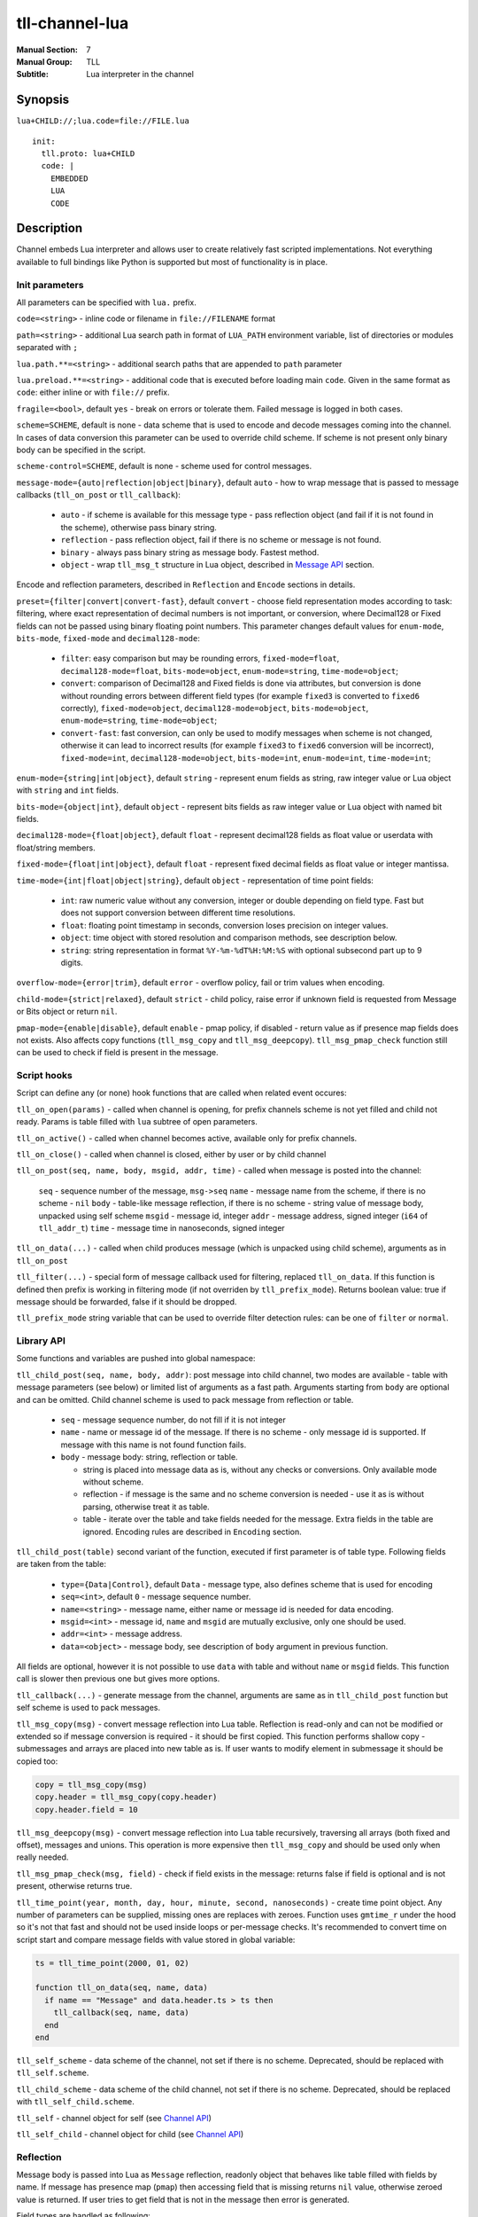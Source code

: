 tll-channel-lua
===============

:Manual Section: 7
:Manual Group: TLL
:Subtitle: Lua interpreter in the channel

Synopsis
--------

``lua+CHILD://;lua.code=file://FILE.lua``

::

  init:
    tll.proto: lua+CHILD
    code: |
      EMBEDDED
      LUA
      CODE

Description
-----------

Channel embeds Lua interpreter and allows user to create relatively fast scripted implementations.
Not everything available to full bindings like Python is supported but most of functionality is in
place.

Init parameters
~~~~~~~~~~~~~~~

All parameters can be specified with ``lua.`` prefix.

``code=<string>`` - inline code or filename in ``file://FILENAME`` format

``path=<string>`` - additional Lua search path in format of ``LUA_PATH`` environment variable, list of
directories or modules separated with ``;``

``lua.path.**=<string>`` - additional search paths that are appended to ``path`` parameter

``lua.preload.**=<string>`` - additional code that is executed before loading main ``code``. Given
in the same format as ``code``: either inline or with ``file://`` prefix.

``fragile=<bool>``, default ``yes`` - break on errors or tolerate them. Failed message is logged in
both cases.

``scheme=SCHEME``, default is none - data scheme that is used to encode and decode messages coming
into the channel. In cases of data conversion this parameter can be used to override child scheme.
If scheme is not present only binary body can be specified in the script.

``scheme-control=SCHEME``, default is none - scheme used for control messages.

``message-mode={auto|reflection|object|binary}``, default ``auto`` - how to wrap message that is
passed to message callbacks (``tll_on_post`` or ``tll_callback``):

  - ``auto`` - if scheme is available for this message type - pass reflection object (and fail
    if it is not found in the scheme), otherwise pass binary string.
  - ``reflection`` - pass reflection object, fail if there is no scheme or message is not found.
  - ``binary`` - always pass binary string as message body. Fastest method.
  - ``object`` - wrap ``tll_msg_t`` structure in Lua object, described in `Message API`_ section.

Encode and reflection parameters, described in ``Reflection`` and ``Encode`` sections in details.

``preset={filter|convert|convert-fast}``, default ``convert`` - choose field representation modes
according to task: filtering, where exact representation of decimal numbers is not important, or
conversion, where Decimal128 or Fixed fields can not be passed using binary floating point numbers.
This parameter changes default values for ``enum-mode``, ``bits-mode``, ``fixed-mode`` and
``decimal128-mode``:

  - ``filter``: easy comparison but may be rounding errors,
    ``fixed-mode=float``, ``decimal128-mode=float``, ``bits-mode=object``, ``enum-mode=string``,
    ``time-mode=object``;

  - ``convert``: comparison of Decimal128 and Fixed fields is done via attributes, but conversion is
    done without rounding errors between different field types (for example ``fixed3`` is converted
    to ``fixed6`` correctly),
    ``fixed-mode=object``, ``decimal128-mode=object``, ``bits-mode=object``, ``enum-mode=string``,
    ``time-mode=object``;

  - ``convert-fast``: fast conversion, can only be used to modify messages when scheme is not
    changed, otherwise it can lead to incorrect results (for example ``fixed3`` to ``fixed6``
    conversion will be incorrect),
    ``fixed-mode=int``, ``decimal128-mode=object``, ``bits-mode=int``, ``enum-mode=int``,
    ``time-mode=int``;

``enum-mode={string|int|object}``, default ``string`` - represent enum fields as string, raw integer
value or Lua object with ``string`` and ``int`` fields.

``bits-mode={object|int}``, default ``object`` - represent bits fields as raw integer value or Lua
object with named bit fields.

``decimal128-mode={float|object}``, default ``float`` - represent decimal128 fields as float value or
userdata with float/string members.

``fixed-mode={float|int|object}``, default ``float`` - represent fixed decimal fields as float value or
integer mantissa.

``time-mode={int|float|object|string}``, default ``object`` - representation of time point fields:

 * ``int``: raw numeric value without any conversion, integer or double depending on field type.
   Fast but does not support conversion between different time resolutions.
 * ``float``: floating point timestamp in seconds, conversion loses precision on integer values.
 * ``object``: time object with stored resolution and comparison methods, see description below.
 * ``string``: string representation in format ``%Y-%m-%dT%H:%M:%S`` with optional subsecond part up
   to 9 digits.

``overflow-mode={error|trim}``, default ``error`` - overflow policy, fail or trim values when
encoding.

``child-mode={strict|relaxed}``, default ``strict`` - child policy, raise error if unknown field is
requested from Message or Bits object or return ``nil``.

``pmap-mode={enable|disable}``, default ``enable`` - pmap policy, if disabled - return value as if
presence map fields does not exists. Also affects copy functions (``tll_msg_copy`` and
``tll_msg_deepcopy``). ``tll_msg_pmap_check`` function still can be used to check if field is
present in the message.

Script hooks
~~~~~~~~~~~~

Script can define any (or none) hook functions that are called when related event occures:

``tll_on_open(params)`` - called when channel is opening, for prefix channels scheme is not yet
filled and child not ready. Params is table filled with ``lua`` subtree of open parameters.

``tll_on_active()`` - called when channel becomes active, available only for prefix channels.

``tll_on_close()`` - called when channel is closed, either by user or by child channel

``tll_on_post(seq, name, body, msgid, addr, time)`` - called when message is posted into the
channel:

  ``seq`` - sequence number of the message, ``msg->seq``
  ``name`` - message name from the scheme, if there is no scheme - ``nil``
  ``body`` - table-like message reflection, if there is no scheme - string value of message body,
  unpacked using self scheme
  ``msgid`` - message id, integer
  ``addr`` - message address, signed integer (``i64`` of ``tll_addr_t``)
  ``time`` - message time in nanoseconds, signed integer

``tll_on_data(...)`` - called when child produces message (which is unpacked using child scheme),
arguments as in ``tll_on_post``

``tll_filter(...)`` - special form of message callback used for filtering, replaced ``tll_on_data``.
If this function is defined then prefix is working in filtering mode (if not overriden by
``tll_prefix_mode``). Returns boolean value: true if message should be forwarded, false if it should
be dropped.

``tll_prefix_mode`` string variable that can be used to override filter detection rules: can be one
of ``filter`` or ``normal``.

Library API
~~~~~~~~~~~

Some functions and variables are pushed into global namespace:

``tll_child_post(seq, name, body, addr)``: post message into child channel, two modes are available
- table with message parameters (see below) or limited list of arguments as a fast path. Arguments
starting from ``body`` are optional and can be omitted. Child channel scheme is used to pack message
from reflection or table.

  - ``seq`` - message sequence number, do not fill if it is not integer
  - ``name`` - name or message id of the message. If there is no scheme - only message id is
    supported. If message with this name is not found function fails.
  - ``body`` - message body: string, reflection or table.

    * string is placed into message data as is, without any checks or conversions. Only available
      mode without scheme.
    * reflection - if message is the same and no scheme conversion is needed - use it as is without
      parsing, otherwise treat it as table.
    * table - iterate over the table and take fields needed for the message. Extra fields in the
      table are ignored. Encoding rules are described in ``Encoding`` section.

``tll_child_post(table)`` second variant of the function, executed if first parameter is of table
type. Following fields are taken from the table:

  - ``type={Data|Control}``, default ``Data`` - message type, also defines scheme that is used for
    encoding

  - ``seq=<int>``, default ``0`` - message sequence number.

  - ``name=<string>`` - message name, either name or message id is needed for data encoding.

  - ``msgid=<int>`` - message id, ``name`` and ``msgid`` are mutually exclusive, only one should be
    used.

  - ``addr=<int>`` - message address.

  - ``data=<object>`` - message body, see description of ``body`` argument in previous function.

All fields are optional, however it is not possible to use ``data`` with table and without ``name``
or ``msgid`` fields. This function call is slower then previous one but gives more options.

``tll_callback(...)`` - generate message from the channel, arguments are same as in
``tll_child_post`` function but self scheme is used to pack messages.

``tll_msg_copy(msg)`` - convert message reflection into Lua table. Reflection is read-only and can
not be modified or extended so if message conversion is required - it should be first copied. This
function performs shallow copy - submessages and arrays are placed into new table as is. If user
wants to modify element in submessage it should be copied too:

.. code-block:: lua

   copy = tll_msg_copy(msg)
   copy.header = tll_msg_copy(copy.header)
   copy.header.field = 10

``tll_msg_deepcopy(msg)`` - convert message reflection into Lua table recursively, traversing all
arrays (both fixed and offset), messages and unions. This operation is more expensive then
``tll_msg_copy`` and should be used only when really needed.

``tll_msg_pmap_check(msg, field)`` - check if field exists in the message: returns false if field is
optional and is not present, otherwise returns true.

``tll_time_point(year, month, day, hour, minute, second, nanoseconds)`` - create time point
object. Any number of parameters can be supplied, missing ones are replaces with zeroes. Function
uses ``gmtime_r`` under the hood so it's not that fast and should not be used inside loops or
per-message checks. It's recommended to convert time on script start and compare message fields with
value stored in global variable:

.. code-block:: lua

  ts = tll_time_point(2000, 01, 02)

  function tll_on_data(seq, name, data)
    if name == "Message" and data.header.ts > ts then
      tll_callback(seq, name, data)
    end
  end

``tll_self_scheme`` - data scheme of the channel, not set if there is no scheme. Deprecated, should
be replaced with ``tll_self.scheme``.

``tll_child_scheme`` - data scheme of the child channel, not set if there is no scheme. Deprecated,
should be replaced with ``tll_self_child.scheme``.

``tll_self`` - channel object for self (see `Channel API`_)

``tll_self_child`` - channel object for child (see `Channel API`_)

Reflection
~~~~~~~~~~

Message body is passed into Lua as ``Message`` reflection, readonly object that behaves like table
filled with fields by name. If message has presence map (``pmap``) then accessing field that is
missing returns ``nil`` value, otherwise zeroed value is returned. If user tries to get field that
is not in the message then error is generated.

Field types are handled as following:

 - integer types that are not handled according to their sub type are pushed as integers

 - double values are pushed as numbers

 - bytes are pushed as strings but its size depends on sub type: for string it is ``strnlen(value,
   field->size)`` and ``field->size`` otherwise

 - offset string are pushed as Lua string honoring its length

 - ``Decimal128`` is representation depends on ``decimal128-mode`` parameter:

   * ``float`` - simple floating point value that can be not exact but is more simple to use in
     scripts, should not be used when data is converted

   * ``object`` - reflection with ``float`` key returning it floating point value and ``string``
     with its string representation. Also ``tostring(value)`` function is working too but is slower
     then ``value.string``.

 - arrays and offset pointers are represented as ``Array`` reflection that emulates Lua list. It
   provides index access (starting from 1), length function and both ``pairs`` and ``ipairs``
   iteration methods.

 - submessages are pushed as ``Message`` reflection

 - unions are pushed as ``Union`` reflection with following access rules: special ``_tll_type`` key
   returns name of active union field, if requested key is equals to the name of current
   field - return it value or ``nil`` otherwise.

Supported field sub types:

 - representation of Enum is configurable:

   * ``string`` - pushed as its name, unknown values are not allowed

   * ``int`` - pushed as its integer value

   * ``object`` - pushed as ``Enum`` reflection with ``int`` and ``string`` fields (as above) and
     ``eq`` field that can be used to compare it to either string, int or another enum value.

 - Bits are also configurable:

   * ``object`` (default) - pushed as ``Bits`` reflection with key for every bit field with its
     value, boolean for 1 bit keys and integer for wider variants.

   * ``int`` - pushed as raw integer value

 - Fixed decimal fields modes:

   * ``float``: converted into floating point value, suited for most cases but can lead to rounding
     errors.

   * ``int``: pushed as integer mantissa value without any math operations, for example for
     ``fixed3`` and value 123.456 it will be 123456.

 - Time point fields:

   * ``int``: pushed as raw value, integer or double, fast but can not convert between time
     resolutions.

   * ``float``: floating point timestamp in seconds, can be used with standard Lua time functions
     but loses precision for high resolution fields.

   * ``object``: object containing integer or double value and time resolution with following
     properties:

     - ``tostring(obj)`` method or ``obj.string`` property returns string representation in format
       ``%Y-%m-%dT%H:%M:%S`` with optional subsecond part up to 9 digits. If time resolution is
       ``day``, then only date part is returned.

     - ``seconds`` property contains floating point timestamp in seconds.

     - ``date`` property contains date part of in integer form ``10000 * year + 100 * month + day``.

     - objects support comparison, but Lua limitations allow only checks between same types. It is
       not possible to compare object to numeric timestamp.

   * ``string``: string representation in same format as ``obj.string()`` described above.

Encoding
~~~~~~~~

Messages are encoded from tables in the following way: for each field value is taken from the table
using field name. If key is missing (or value is ``nil`` which is same in Lua) then field is
skipped. Then value is converted depending on the field type:

 - integer fields (for subtypes that are not supported) expects number types. Overflow or underflow,
   for example 1000 is invalid for ``int8`` and -1 for ``uint16``, is either an error or in ``trim``
   mode closest representable value is choosen for field type.

 - Double fields expects number type, converted from Lua number to double (which is same nowdays).

 - Decimal128 fields expects number, string or Decimal128 reflection.

 - Bytes expects string, checked if string lenght is too large. In ``trim`` overflow mode long
   strings are truncated to fit into the field.

 - string (offset pointer) expects string, copied as is.

 - Array expects table with non-negative length, checks for overflow.

 - Pointer behaves like Array but without size check

 - Message expect table and encodes submessage.

Subtype rules:

 - Enums can be encoded either from string, integer value or ``Enum`` reflection.

 - Bits can be encoded from raw integer value or table that behaves like ``Bits`` reflection
   described in ``Reflection`` section: table filled with bit names, missing fields are filled with
   0

 - Fixed decimal fields are encoded from string or number values. String is parsed as decimal value
   without temporary binary floating point form. Number values are treated differently depending on
   configuration:

   * ``float`` mode - convert binary floating point value into decimal fixed point by multiplying it
     with 10^precision

   * ``int`` mode - treat value as a mantissa, do not perform multiplication

   * ``object`` mode - wrap value into Lua object with ``float`` field, should be used when
     exact conversion without temporary float form is needed.

Channel API
~~~~~~~~~~~

Channel object has following properties and functions:

``post(self, ...)`` - post message, first argument is the channel object and other arguments are same as for
``tll_child_post`` descriped in `Library API`_.

``name`` - channel name, string

``scheme`` - channel scheme object, ``nil`` if not present.

``config`` - channel config object, behaves like table with indexing and iteration.

``context`` - channel context object.

``close(self, force=false)`` - close the channel, has optional boolean parameter ``force``.

Functions expects first argument to be channel object so they should be called with Lua ``:`` syntax
like ``channel:post(...)`` or ``channel:close()``.

Message API
~~~~~~~~~~~

Message wraps ``tll_msg_t`` structure pointer and provides access to it. However it's not allowed to
store this object for later use since it's data can be invalidated. Has following fields:

``seq`` - message sequence number, integer

``type`` - message type, for example Data or Control, integer

``msgid`` - message identifier, integer

``data`` - data, string that can contains data

``addr`` - message address, integer

``name`` - message name, available only if there was valid scheme for this message, otherwise
``nil``

``reflection`` - message reflection (see ``Reflection``), available only if there is valid scheme,
otherwise raises error on access

Examples
--------

Count Heartbeat messsages in the file, print result and generate control message with counter:

::

  lua+file://file.dat;code=file://count.lua;scheme-control=yaml://control.yaml

Control scheme::

  - name: Count
    id: 100
    fields:
      - {name: count, type: uint32}

Lua code:

.. code-block:: lua

  count = 0
  function tll_on_open(cfg)
    print("Start counting")
  end

  function tll_on_data(seq, name, data)
    if name == "Heartbeat" then
      count = count + 1
    end
  end

  function tll_on_close()
    print("Heartbeat messages: ", count)
    tll_callback({type = "Control", name = "Count", data = { count = count }})
  end

Include seq into header in posted messages that are not Heartbeat:

.. code-block:: lua

  function tll_on_post(seq, name, data, msgid, addr)
    if name ~= "Heartbeat" then
      data = tll_msg_copy(data)
      data.header = tll_msg_copy(data.header)
      data.header.embedded_seq = seq
    end
    tll_child_post(seq, name, data, addr)
  end

External variables
~~~~~~~~~~~~~~~~~~

Both init and open parameters can be used to pass variables into Lua script from processor config or
from user program that creates channel. These params are stored inside channel config under ``init``
and ``open`` keys respectively and can be accessed with ``tll_self.config["key..."]``. Additionaly
``lua`` subtree of open config is passed into ``tll_on_open`` hook. Following Python code
demonstrates all available ways::

  c = Channel('lua+null://;code=file://script.lua;a=b;c.d=e')
  c.open('lua.f=g')

Lua script:

.. code-block:: lua

  function tll_on_open(cfg)
    assert(cfg.f == "g")
    assert(tll_self.config["open.lua.f"] == "g")

    assert(tll_self.config["init.a"] == "b")
    assert(tll_self.config["init.c.d"] == "e")
  end

  function tll_on_data(seq, name, data)
    assert(tll_self.config["open.lua.f"] == "g")

    assert(tll_self.config["init.a"] == "b")
    assert(tll_self.config["init.c.d"] == "e")
  end

Data conversion
~~~~~~~~~~~~~~~

Lua can be used to convert data when scheme is changed in incompatible way - something is added in
the middle or field type is changed::

  lua+file://file.dat;lua.scheme=yaml://new.yaml;code=file://script.lua;child-mode=relaxed;fragile=yes

Lua script, that initializes new field for some messages and use implicit conversion for everything
else (``child-mode=relaxed`` parameter is needed to get ``nil`` for fields that are added in new
scheme):

.. code-block:: lua

  function tll_on_data(seq, name, data)
    if name == "Middle" and data.f0 > 10 then
      copy = tll_msg_copy(data)
      copy.middle = "f0 > 10"
      tll_callback(seq, name, copy)
    else
      tll_callback(seq, name, data)
    end
  end

New scheme:

.. code-block:: yaml

  - name: TypeChange
    id: 10
    fields:
      - { name: f0, type: int64 } # Was int32
      - { name: f1, type: byte16, options.type: string } # Was 8 byte string

  - name: Middle
    id: 20
    fields:
      - { name: f0, type: int32 }
      - { name: middle, type: string } # Added in new scheme
      - { name: f1, type: int32 }

Passing parameters
~~~~~~~~~~~~~~~~~~

There are 3 ways to pass external parameters to lua script:

 * init parameters that can be accessed anywhere via ``tll_self.config['init.PARAM']``, for example
   ``lua+null://;a=b;c.d=e`` can be retrieved as ``tll_self.config['init.a']`` and
   ``tll_self.config['init.c.d']``
 * open parameters are stored in same config as ``open.PARAM``, for example ``channel.open(a='b')``
   will be accessable as ``tll_self.config['open.a']``
 * open parameter prefixed with ``lua.`` are passed to ``tll_on_open(cfg)`` function as ``cfg``
   table with ``lua.`` part stripped, for example ``channel.open(**{'a': 'b', 'lua.c': 'd'})``
   provides ``cfg`` equals to ``{c = 'd'}``.

For example following code when used with ``lua+null://;a=init`` channel which is opened with ``{a:
open, lua.a: open-prefixed}`` will print ``open-prefix``, ``init`` and ``open``:

.. code-block:: lua

  function tll_on_open(cfg)
    print(cfg.a)
    print(tll_self.config['init.a'])
    print(tll_self.config['open.a'])
  end

See also
--------

``tll-channel-common(7)``

..
    vim: sts=4 sw=4 et tw=100
